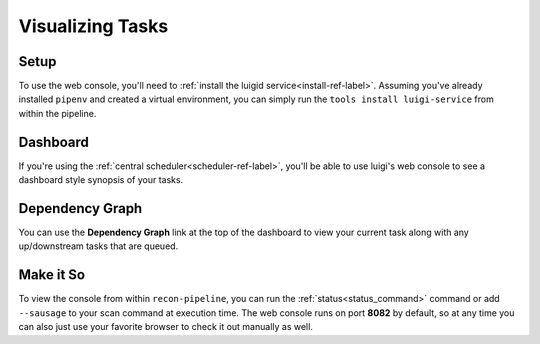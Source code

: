 .. _visualization-ref-label:

Visualizing Tasks
=================

Setup
#####

To use the web console, you'll need to :ref:`install the luigid service<install-ref-label>`.  Assuming you've already
installed ``pipenv`` and created a virtual environment, you can simply run the ``tools install luigi-service``
from within the pipeline.

Dashboard
#########

If you're using the :ref:`central scheduler<scheduler-ref-label>`, you'll be able to use luigi's web console to see a
dashboard style synopsis of your tasks.

.. image:: ../img/dashboard.png

Dependency Graph
################

You can use the **Dependency Graph** link at the top of the dashboard to view your current task along with
any up/downstream tasks that are queued.

.. image:: ../img/web-console.png

Make it So
##########

To view the console from within ``recon-pipeline``, you can run the :ref:`status<status_command>` command or add
``--sausage`` to your scan command at execution time.  The web console runs on port **8082** by default, so at any time
you can also just use your favorite browser to check it out manually as well.
